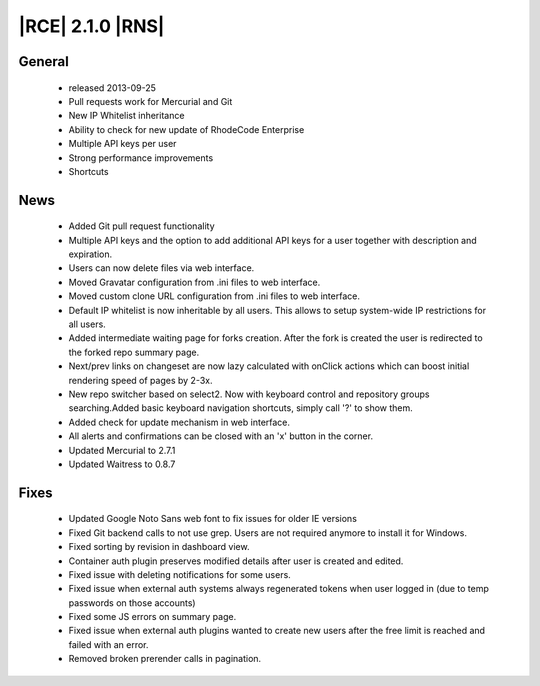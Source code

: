 |RCE| 2.1.0 |RNS|
-----------------

General
^^^^^^^
 * released 2013-09-25
 * Pull requests work for Mercurial and Git
 * New IP Whitelist inheritance
 * Ability to check for new update of RhodeCode Enterprise
 * Multiple API keys per user
 * Strong performance improvements
 * Shortcuts

News
^^^^
 * Added Git pull request functionality
 * Multiple API keys and the option to add additional API keys for a user together with description and expiration.
 * Users can now delete files via web interface.
 * Moved Gravatar configuration from .ini files to web interface.
 * Moved custom clone URL configuration from .ini files to web interface.
 * Default IP whitelist is now inheritable by all users. This allows to setup system-wide IP restrictions for all users.
 * Added intermediate waiting page for forks creation. After the fork is created the user is redirected to the forked
   repo summary page.
 * Next/prev links on changeset are now lazy calculated with onClick actions which can boost initial rendering speed
   of pages by 2-3x.
 * New repo switcher based on select2. Now with keyboard control and repository groups searching.Added basic keyboard
   navigation shortcuts, simply call '?' to show them.
 * Added check for update mechanism in web interface.
 * All alerts and confirmations can be closed with an 'x' button in the corner.
 * Updated Mercurial to 2.7.1
 * Updated Waitress to 0.8.7

Fixes
^^^^^
 * Updated Google Noto Sans web font to fix issues for older IE versions
 * Fixed Git backend calls to not use grep. Users are not required anymore to install it for Windows.
 * Fixed sorting by revision in dashboard view.
 * Container auth plugin preserves modified details after user is created and edited.
 * Fixed issue with deleting notifications for some users.
 * Fixed issue when external auth systems always regenerated tokens when user logged in (due to temp passwords on those
   accounts)
 * Fixed some JS errors on summary page.
 * Fixed issue when external auth plugins wanted to create new users after the free limit is reached and failed with an
   error.
 * Removed broken prerender calls in pagination.
